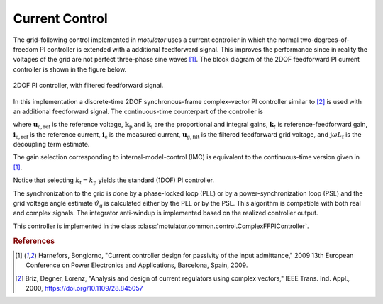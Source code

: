 Current Control
===============
The grid-following control implemented in *motulator* uses a current controller
in which the normal two-degrees-of-freedom PI controller is extended
with a additional feedforward signal. This improves the performance since in reality the voltages 
of the grid are not perfect three-phase sine waves [#Har2009]_. The block diagram of the
2DOF feedforward PI current controller is shown in the figure below.

.. figure:: ../figs/ComplexFFPI.svg
   :width: 100%
   :align: center
   :alt: 2DOF PI controller, with feedforward signal
   :target: .
   
   2DOF PI controller, with filtered feedforward signal.

In this implementation a discrete-time 2DOF synchronous-frame complex-vector PI
controller similar to [#Bri2000]_ is used with an additional feedforward signal.
The continuous-time counterpart of the controller is

.. math::     
    \boldsymbol{u}_\mathrm{c,ref} = k_\mathrm{p}(\boldsymbol{i}_\mathrm{c,ref} - \boldsymbol{i}_\mathrm{c}) + k_\mathrm{i}/s \cdot (\boldsymbol{i}_\mathrm{c,ref} - \boldsymbol{i}_\mathrm{c}) + \mathrm{j}\omega L_\mathrm{f} \boldsymbol{i}_\mathrm{c} + \boldsymbol{u}_\mathrm{g,filt} 
    :label: ComplexFFPI

where :math:`\boldsymbol{u}_\mathrm{c,ref}` is the reference voltage, :math:`\boldsymbol{k}_\mathrm{p}` and :math:`\boldsymbol{k}_\mathrm{i}` are the proportional and integral gains,
:math:`\boldsymbol{k}_t` is reference-feedforward gain, :math:`\boldsymbol{i}_\mathrm{c,ref}` is the reference current, :math:`\boldsymbol{i}_\mathrm{c}` is the measured current, 
:math:`\boldsymbol{u}_\mathrm{g,filt}` is the filtered feedforward grid voltage, 
and :math:`\mathrm{j} \omega L_\mathrm{f}` is the decoupling term estimate.

The gain selection corresponding to internal-model-control (IMC) is
equivalent to the continuous-time version given in [#Har2009]_.

.. math::                
    \boldsymbol{k}_\mathrm{p} = 2L_\mathrm{f}\alpha_\mathrm{c} \qquad\qquad
    \boldsymbol{k}_\mathrm{i} = L_\mathrm{f}\alpha_\mathrm{c}^2  \qquad \qquad
    \boldsymbol{k}_\mathrm{t} = L_\mathrm{f}\alpha_\mathrm{c} 
    :label: ComplexFFPI_gains

Notice that selecting :math:`k_\mathrm{t} = k_\mathrm{p}` yields the standard (1DOF) PI controller.

The synchronization to the grid is done by a phase-locked loop (PLL) or by a power-synchronization loop (PSL) 
and the grid voltage angle estimate :math:`\hat{\vartheta}_\mathrm{g}` is calculated either by the PLL or by the PSL. 
This algorithm is compatible with both real and complex signals. 
The integrator anti-windup is implemented based on the realized controller output.

This controller is implemented in the class :class:`motulator.common.control.ComplexFFPIController`.

.. rubric:: References

.. [#Har2009] Harnefors, Bongiorno, "Current controller design
       for passivity of the input admittance," 2009 13th European Conference
       on Power Electronics and Applications, Barcelona, Spain, 2009.

.. [#Bri2000] Briz, Degner, Lorenz, "Analysis and design of current 
       regulators using complex vectors," IEEE Trans. Ind. Appl., 2000,
       https://doi.org/10.1109/28.845057

